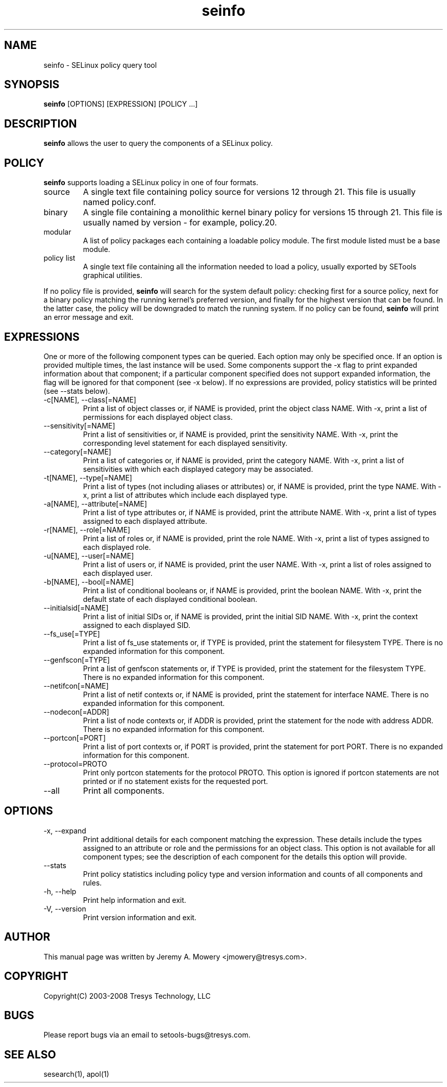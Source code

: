 .TH seinfo 1
.SH NAME
seinfo \- SELinux policy query tool
.SH SYNOPSIS
.B seinfo
[OPTIONS] [EXPRESSION] [POLICY ...]
.SH DESCRIPTION
.PP
.B seinfo
allows the user to query the components of a SELinux policy.
.SH POLICY
.PP
.B
seinfo
supports loading a SELinux policy in one of four formats.
.IP "source"
A single text file containing policy source for versions 12 through 21. This file is usually named policy.conf.
.IP "binary"
A single file containing a monolithic kernel binary policy for versions 15 through 21. This file is usually named by version - for example, policy.20.
.IP "modular"
A list of policy packages each containing a loadable policy module. The first module listed must be a base module.
.IP "policy list"
A single text file containing all the information needed to load a policy, usually exported by SETools graphical utilities.
.PP
If no policy file is provided,
.B
seinfo
will search for the system default policy: checking first for a source policy, next for a binary policy matching the running kernel's preferred version, and finally for the highest version that can be found.
In the latter case, the policy will be downgraded to match the running system.
If no policy can be found,
.B
seinfo
will print an error message and exit.
.SH EXPRESSIONS
.P
One or more of the following component types can be queried. Each option may only be specified once.
If an option is provided multiple times, the last instance will be used. Some components support the -x flag to print expanded information
about that component; if a particular component specified does not support expanded information,
the flag will be ignored for that component (see -x below). If no expressions are provided, policy statistics will be printed (see --stats below).
.IP "-c[NAME], --class[=NAME]"
Print a list of object classes or, if NAME is provided, print the object class NAME.
With -x, print a list of permissions for each displayed object class.
.IP "--sensitivity[=NAME]"
Print a list of sensitivities or, if NAME is provided, print the sensitivity NAME.
With -x, print the corresponding level statement for each displayed sensitivity.
.IP "--category[=NAME]"
Print a list of categories or, if NAME is provided, print the category NAME.
With -x, print a list of sensitivities with which each displayed category may be associated.
.IP "-t[NAME], --type[=NAME]"
Print a list of types (not including aliases or attributes) or, if NAME is provided, print the type NAME.
With -x, print a list of attributes which include each displayed type.
.IP "-a[NAME], --attribute[=NAME]"
Print a list of type attributes or, if NAME is provided, print the attribute NAME.
With -x, print a list of types assigned to each displayed attribute.
.IP "-r[NAME], --role[=NAME]"
Print a list of roles or, if NAME is provided, print the role NAME.
With -x, print a list of types assigned to each displayed role.
.IP "-u[NAME], --user[=NAME]"
Print a list of users or, if NAME is provided, print the user NAME.
With -x, print a list of roles assigned to each displayed user.
.IP "-b[NAME], --bool[=NAME]"
Print a list of conditional booleans or, if NAME is provided, print the boolean NAME.
With -x, print the default state of each displayed conditional boolean.
.IP "--initialsid[=NAME]"
Print a list of initial SIDs or, if NAME is provided, print the initial SID NAME.
With -x, print the context assigned to each displayed SID.
.IP "--fs_use[=TYPE]"
Print a list of fs_use statements or, if TYPE is provided, print the statement for filesystem TYPE.
There is no expanded information for this component.
.IP "--genfscon[=TYPE]"
Print a list of genfscon statements or, if TYPE is provided, print the statement for the filesystem TYPE.
There is no expanded information for this component.
.IP "--netifcon[=NAME]"
Print a list of netif contexts or, if NAME is provided, print the statement for interface NAME.
There is no expanded information for this component.
.IP "--nodecon[=ADDR]"
Print a list of node contexts or, if ADDR is provided, print the statement for the node with address ADDR.
There is no expanded information for this component.
.IP "--portcon[=PORT]"
Print a list of port contexts or, if PORT is provided, print the statement for port PORT.
There is no expanded information for this component.
.IP "--protocol=PROTO"
Print only portcon statements for the protocol PROTO. This option is ignored if portcon statements are not printed or if no statement exists for the requested port.
.IP "--all"
Print all components.
.SH OPTIONS
.IP "-x, --expand"
Print additional details for each component matching the expression.
These details include the types assigned to an attribute or role and the permissions for an object class.
This option is not available for all component types; see the description of each component for the details this option will provide.
.IP "--stats"
Print policy statistics including policy type and version information and counts of all components and rules.
.IP "-h, --help"
Print help information and exit.
.IP "-V, --version"
Print version information and exit.
.SH AUTHOR
This manual page was written by Jeremy A. Mowery <jmowery@tresys.com>.
.SH COPYRIGHT
Copyright(C) 2003-2008 Tresys Technology, LLC
.SH BUGS
Please report bugs via an email to setools-bugs@tresys.com.
.SH SEE ALSO
sesearch(1), apol(1)
